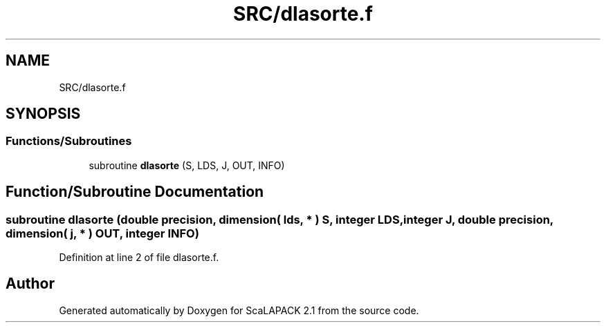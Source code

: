 .TH "SRC/dlasorte.f" 3 "Sat Nov 16 2019" "Version 2.1" "ScaLAPACK 2.1" \" -*- nroff -*-
.ad l
.nh
.SH NAME
SRC/dlasorte.f
.SH SYNOPSIS
.br
.PP
.SS "Functions/Subroutines"

.in +1c
.ti -1c
.RI "subroutine \fBdlasorte\fP (S, LDS, J, OUT, INFO)"
.br
.in -1c
.SH "Function/Subroutine Documentation"
.PP 
.SS "subroutine dlasorte (double precision, dimension( lds, * ) S, integer LDS, integer J, double precision, dimension( j, * ) OUT, integer INFO)"

.PP
Definition at line 2 of file dlasorte\&.f\&.
.SH "Author"
.PP 
Generated automatically by Doxygen for ScaLAPACK 2\&.1 from the source code\&.

